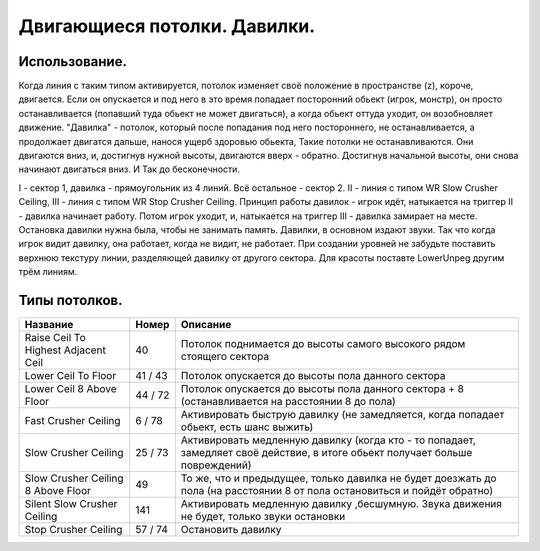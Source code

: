 Двигающиеся потолки. Давилки.
===============

Использование.
--------

Когда линия с таким типом активируется, потолок изменяет своё положение в пространстве (z), короче, двигается. Если он опускается и под него в это время попадает посторонний обьект (игрок, монстр), он просто останавливается (попавший туда обьект не может двигаться), а когда обьект оттуда уходит, он возобновляет движение. "Давилка" - потолок, который после попадания под него постороннего, не останавливается, а продолжает двигатся дальше, нанося ущерб здоровью обьекта, Такие потолки не останавливаются. Они двигаются вниз, и, достигнув нужной высоты, двигаются вверх - обратно. Достигнув начальной высоты, они снова начинают двигаться вниз. И Так до бесконечности.

.. image:: map_doom_ceiling_00.gif

I - сектор 1, давилка - прямоугольник из 4 линий. Всё остальное - сектор 2. II - линия с типом WR Slow Crusher Ceiling, III - линия с типом WR Stop Crusher Ceiling. Принцип работы давилок - игрок идёт, натыкается на триггер II - давилка начинает работу. Потом игрок уходит, и, натыкается на триггер III - давилка замирает на месте. Остановка давилки нужна была, чтобы не занимать память. Давилки, в основном издают звуки. Так что когда игрок видит давилку, она работает, когда не видит, не работает. При создании уровней не забудьте поставить верхнюю текстуру линии, разделяющей давилку от другого сектора. Для красоты поставте LowerUnpeg другим трём линиям.

Типы потолков.
--------

+-------------------------------------+---------+-------------------------------------------------------------------------------------------------------------------------------+
|              Название               |  Номер  |                                                                 Описание                                                      |
+=====================================+=========+===============================================================================================================================+
| Raise Ceil To Highest Adjacent Ceil |    40   | Потолок поднимается до высоты самого высокого рядом стоящего сектора                                                          |
+-------------------------------------+---------+-------------------------------------------------------------------------------------------------------------------------------+
| Lower Ceil To Floor                 | 41 / 43 | Потолок опускается до высоты пола данного сектора                                                                             |
+-------------------------------------+---------+-------------------------------------------------------------------------------------------------------------------------------+
| Lower Ceil 8 Above Floor            | 44 / 72 | Потолок опускается до высоты пола данного сектора + 8 (останавливается на расстоянии 8 до пола)                               |
+-------------------------------------+---------+-------------------------------------------------------------------------------------------------------------------------------+
| Fast Crusher Ceiling                |  6 / 78 | Активировать быструю давилку (не замедляется, когда попадает обьект, есть шанс выжить)                                        |
+-------------------------------------+---------+-------------------------------------------------------------------------------------------------------------------------------+
| Slow Crusher Ceiling                | 25 / 73 | Активировать медленную давилку (когда кто - то попадает, замедляет своё действие, в итоге обьект получает больше повреждений) |
+-------------------------------------+---------+-------------------------------------------------------------------------------------------------------------------------------+
| Slow Crusher Ceiling 8 Above Floor  |    49   | То же, что и предыдущее, только давилка не будет доезжать до пола (на расстоянии 8 от пола остановиться и пойдёт обратно)     |
+-------------------------------------+---------+-------------------------------------------------------------------------------------------------------------------------------+
| Silent Slow Crusher Ceiling         |   141   | Активировать медленную давилку ,бесшумную. Звука движения не будет, только звуки остановки                                    |
+-------------------------------------+---------+-------------------------------------------------------------------------------------------------------------------------------+
| Stop Crusher Ceiling                | 57 / 74 | Остановить давилку                                                                                                            |
+-------------------------------------+---------+-------------------------------------------------------------------------------------------------------------------------------+

